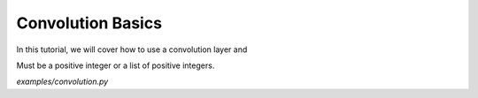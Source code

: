 Convolution Basics
==================

In this tutorial, we will cover how to use a convolution layer and

Must be a positive integer or a list of positive integers.

`examples/convolution.py`
